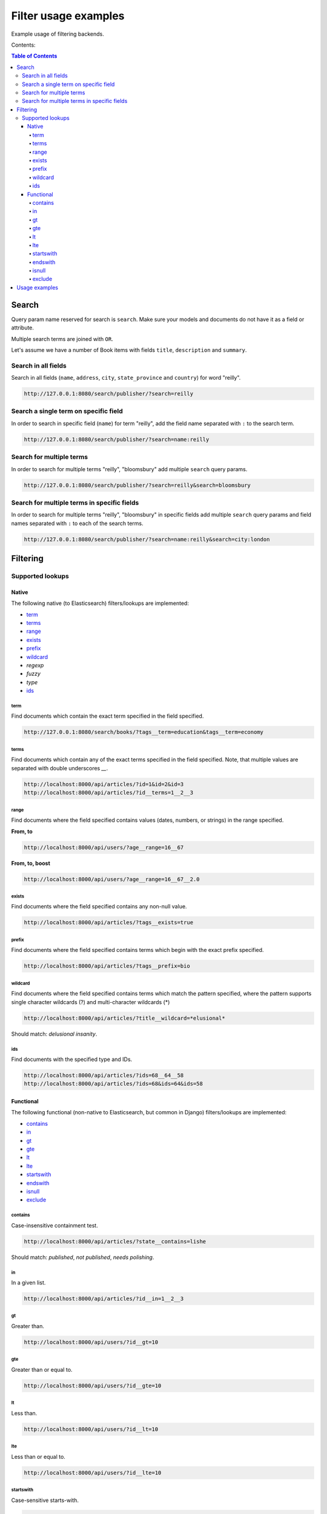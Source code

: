 =====================
Filter usage examples
=====================

Example usage of filtering backends.

Contents:

.. contents:: Table of Contents

Search
======

Query param name reserved for search is ``search``. Make sure your models and
documents do not have it as a field or attribute.

Multiple search terms are joined with ``OR``.

Let's assume we have a number of Book items with fields ``title``,
``description`` and ``summary``.

Search in all fields
--------------------

Search in all fields (``name``, ``address``, ``city``, ``state_province`` and
``country``) for word "reilly".

.. code-block:: text

    http://127.0.0.1:8080/search/publisher/?search=reilly

Search a single term on specific field
--------------------------------------

In order to search in specific field (``name``) for term "reilly", add
the field name separated with ``:`` to the search term.

.. code-block:: text

    http://127.0.0.1:8080/search/publisher/?search=name:reilly

Search for multiple terms
-------------------------

In order to search for multiple terms "reilly", "bloomsbury" add
multiple ``search`` query params.

.. code-block:: text

    http://127.0.0.1:8080/search/publisher/?search=reilly&search=bloomsbury

Search for multiple terms in specific fields
--------------------------------------------

In order to search for multiple terms "reilly", "bloomsbury" in specific
fields add multiple ``search`` query params and field names separated with
``:`` to each of the search terms.

.. code-block:: text

    http://127.0.0.1:8080/search/publisher/?search=name:reilly&search=city:london

Filtering
=========

Supported lookups
-----------------

Native
~~~~~~

The following native (to Elasticsearch) filters/lookups are implemented:

- `term`_
- `terms`_
- `range`_
- `exists`_
- `prefix`_
- `wildcard`_
- `regexp`
- `fuzzy`
- `type`
- `ids`_

term
^^^^
Find documents which contain the exact term specified in the field specified.

.. code-block:: text

    http://127.0.0.1:8080/search/books/?tags__term=education&tags__term=economy

terms
^^^^^
Find documents which contain any of the exact terms specified in the field
specified. Note, that multiple values are separated with double underscores
`__`.

.. code-block:: text

    http://localhost:8000/api/articles/?id=1&id=2&id=3
    http://localhost:8000/api/articles/?id__terms=1__2__3

range
^^^^^
Find documents where the field specified contains values (dates, numbers, or
strings) in the range specified.

**From, to**

.. code-block:: text

    http://localhost:8000/api/users/?age__range=16__67

**From, to, boost**

.. code-block:: text

    http://localhost:8000/api/users/?age__range=16__67__2.0

exists
^^^^^^
Find documents where the field specified contains any non-null value.

.. code-block:: text

    http://localhost:8000/api/articles/?tags__exists=true

prefix
^^^^^^
Find documents where the field specified contains terms which begin with the
exact prefix specified.

.. code-block:: text

    http://localhost:8000/api/articles/?tags__prefix=bio

wildcard
^^^^^^^^
Find documents where the field specified contains terms which match the pattern
specified, where the pattern supports single character wildcards (?) and
multi-character wildcards (*)

.. code-block:: text

    http://localhost:8000/api/articles/?title__wildcard=*elusional*

Should match: `delusional insanity`.

ids
^^^
Find documents with the specified type and IDs.

.. code-block:: text

    http://localhost:8000/api/articles/?ids=68__64__58
    http://localhost:8000/api/articles/?ids=68&ids=64&ids=58

Functional
~~~~~~~~~~

The following functional (non-native to Elasticsearch, but common in Django)
filters/lookups are implemented:

- `contains`_
- `in`_
- `gt`_
- `gte`_
- `lt`_
- `lte`_
- `startswith`_
- `endswith`_
- `isnull`_
- `exclude`_

contains
^^^^^^^^
Case-insensitive containment test.

.. code-block:: text

    http://localhost:8000/api/articles/?state__contains=lishe


Should match: `published`, `not published`, `needs polishing`.

in
^^
In a given list.

.. code-block:: text

    http://localhost:8000/api/articles/?id__in=1__2__3

gt
^^
Greater than.

.. code-block:: text

    http://localhost:8000/api/users/?id__gt=10

gte
^^^
Greater than or equal to.

.. code-block:: text

    http://localhost:8000/api/users/?id__gte=10

lt
^^
Less than.

.. code-block:: text

    http://localhost:8000/api/users/?id__lt=10

lte
^^^
Less than or equal to.

.. code-block:: text

    http://localhost:8000/api/users/?id__lte=10

startswith
^^^^^^^^^^
Case-sensitive starts-with.

.. code-block:: text

    http://localhost:8000/api/articles/?tags__startswith=bio

Should match: `biography`, `bio mechanics`

endswith
^^^^^^^^
Case-sensitive ends-with.

.. code-block:: text

    http://localhost:8000/api/articles/?state__endswith=lished

Should match: `published`, `not published`.

isnull
^^^^^^
Takes either True or False.

**True**

.. code-block:: text

    http://localhost:8000/api/articles/?null_field__isnull=true

**False**

.. code-block:: text

    http://localhost:8000/api/articles/?tags__isnull=false

exclude
^^^^^^^
Returns a new query set of containing objects that do not match the given
lookup parameters.

.. code-block:: text

    http://localhost:8000/api/articles/?tags__exclude=children
    http://localhost:8000/api/articles/?tags__exclude=children__python

Usage examples
==============

See the `example project
<https://github.com/barseghyanartur/django-elasticsearch-dsl-drf/tree/master/examples/simple>`_
for sample models/views/serializers.

- `models
  <https://github.com/barseghyanartur/django-elasticsearch-dsl-drf/blob/master/examples/simple/books/models/__init__.py>`_
- `documents
  <https://github.com/barseghyanartur/django-elasticsearch-dsl-drf/blob/master/examples/simple/search_indexes/documents/book.py>`_
- `serializers
  <https://github.com/barseghyanartur/django-elasticsearch-dsl-drf/blob/master/examples/simple/search_indexes/serializers/__init__.py>`_
- `views
  <https://github.com/barseghyanartur/django-elasticsearch-dsl-drf/blob/master/examples/simple/search_indexes/viewsets/__init__.py>`_

Additionally, see:

- `Basic usage examples
  <https://github.com/barseghyanartur/django-elasticsearch-dsl-drf/blob/master/docs/basic_usage_examples.rst>`_
- `Advanced usage examples
  <https://github.com/barseghyanartur/django-elasticsearch-dsl-drf/blob/master/docs/advanced_usage_examples.rst>`_
- `Misc usage examples
  <https://github.com/barseghyanartur/django-elasticsearch-dsl-drf/blob/master/docs/misc_usage_examples.rst>`_
